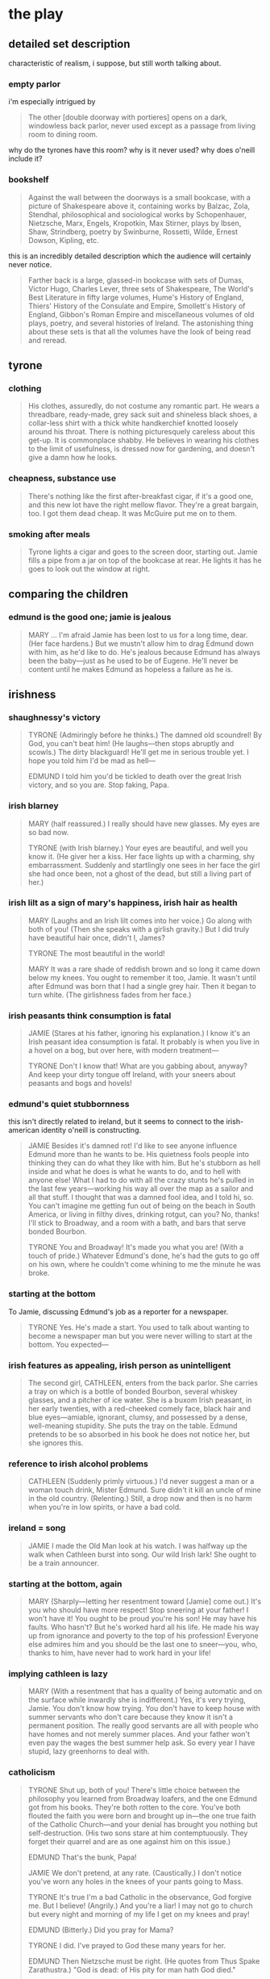 * the play
** detailed set description
   characteristic of realism, i suppose, but still worth talking about. 
*** empty parlor
    i'm especially intrigued by
    #+BEGIN_QUOTE :location 117
    The other [double doorway with portieres] opens on a dark, windowless back
    parlor, never used except as a passage from living room to dining room.
    #+END_QUOTE
    why do the tyrones have this room? why is it never used? why does o'neill
    include it?
*** bookshelf
    #+BEGIN_QUOTE :location 117
    Against the wall between the doorways is a small bookcase, with a picture
    of Shakespeare above it, containing works by Balzac, Zola, Stendhal,
    philosophical and sociological works by Schopenhauer, Nietzsche, Marx,
    Engels, Kropotkin, Max Stirner, plays by Ibsen, Shaw, Strindberg, poetry by
    Swinburne, Rossetti, Wilde, Ernest Dowson, Kipling, etc.
    #+END_QUOTE
    this is an incredibly detailed description which the audience will
    certainly never notice.
    #+BEGIN_QUOTE :location 117--128
    Farther back is a large, glassed-in bookcase with sets of Dumas, Victor
    Hugo, Charles Lever, three sets of Shakespeare, The World's Best Literature
    in fifty large volumes, Hume's History of England, Thiers' History of the
    Consulate and Empire, Smollett's History of England, Gibbon's Roman Empire
    and miscellaneous volumes of old plays, poetry, and several histories of
    Ireland. The astonishing thing about these sets is that all the volumes
    have the look of being read and reread.
    #+END_QUOTE
** tyrone
*** clothing
    #+BEGIN_QUOTE :location 154
    His clothes, assuredly,  do not costume any romantic part. He wears a
    threadbare, ready-made, grey sack suit and shineless black shoes, a
    collar-less shirt with a thick white handkerchief knotted loosely around his
    throat. There is nothing picturesquely careless about this get-up. It is
    commonplace shabby. He believes in wearing his clothes to the limit of
    usefulness, is dressed now for gardening, and doesn't give a damn how he looks.
    #+END_QUOTE
*** cheapness, substance use
    #+BEGIN_QUOTE :location 167--180
    There's nothing like the first after-breakfast cigar, if it's a good one,
    and this new lot have the right mellow flavor. They're a great bargain,
    too. I got them dead cheap. It was McGuire put me on to them.
    #+END_QUOTE
*** smoking after meals
    #+BEGIN_QUOTE :location 997
    Tyrone lights a cigar and goes to the screen door, starting out. Jamie
    fills a pipe from a jar on top of the bookcase at rear. He lights it has he
    goes to look out the window at right.
    #+END_QUOTE
** comparing the children
*** edmund is the good one; jamie is jealous
    #+BEGIN_QUOTE :location 1554--1568
    MARY
    ...
    I'm afraid Jamie has been lost to us for a long time, dear.
    (Her face hardens.)
    But we mustn't allow him to drag Edmund down with him, as he'd like to
    do. He's jealous because Edmund has always been the baby---just as he used
    to be of Eugene. He'll never be content until he makes Edmund as hopeless a
    failure as he is.
    #+END_QUOTE
** irishness
*** shaughnessy's victory 
    #+BEGIN_QUOTE :location 318--330
    TYRONE (Admiringly before he thinks.)
    The damned old scoundrel! By God, you can't beat him!
    (He laughs---then stops abruptly and scowls.)
    The dirty blackguard! He'll get me in serious trouble yet. I hope you told
    him I'd be mad as hell---

    EDMUND
    I told him you'd be tickled to death over the great Irish victory, and so
    you are. Stop faking, Papa.
    #+END_QUOTE
*** irish blarney
    #+BEGIN_QUOTE :location 368
    MARY (half reassured.) 
    I really should have new glasses. My eyes are so bad now.

    TYRONE (with Irish blarney.)
    Your eyes are beautiful, and well you know it.
    (He giver her a kiss. Her face lights up with a charming, shy
    embarrassment. Suddenly and startlingly one sees in her face the girl she
    had once been, not a ghost of the dead, but still a living part of her.)
    #+END_QUOTE
*** irish lilt as a sign of mary's happiness, irish hair as health
    #+BEGIN_QUOTE :location 368
    MARY
    (Laughs and an Irish lilt comes into her voice.)
    Go along with both of you!
    (Then she speaks with a girlish gravity.)
    But I did truly have beautiful hair once, didn't I, James?

    TYRONE
    The most beautiful in the world!

    MARY
    It was a rare shade of reddish brown and so long it came down below my
    knees. You ought to remember it too, Jamie. It wasn't until after Edmund
    was born that I had a single grey hair. Then it began to turn white.
    (The girlishness fades from her face.)
    #+END_QUOTE
*** irish peasants think consumption is fatal
    #+BEGIN_QUOTE :location 455
    JAMIE
    (Stares at his father, ignoring his explanation.)
    I know it's an Irish peasant idea consumption is fatal. It probably is when
    you live in a hovel on a bog, but over here, with modern treatment---

    TYRONE
    Don't I know that! What are you gabbing about, anyway? And keep your dirty
    tongue off Ireland, with your sneers about peasants and bogs and hovels!
    #+END_QUOTE
*** edmund's quiet stubbornness
    this isn't directly related to ireland, but it seems to connect to the
    irish-american identity o'neill is constructing.
    #+BEGIN_QUOTE :location 480
    JAMIE
    Besides it's damned rot! I'd like to see anyone influence Edmund more than
    he wants to be. His quietness fools people into thinking they can do what
    they like with him. But he's stubborn as hell inside and what he does is
    what he wants to do, and to hell with anyone else! What I had to do with
    all the crazy stunts he's pulled in the last few years---working his way
    all over the map as a sailor and all that stuff. I thought that was a
    damned fool idea, and I told hi, so. You can't imagine me getting fun out
    of being on the beach in South America, or living in filthy dives, drinking
    rotgut, can you? No, thanks! I'll stick to Broadway, and a room with a
    bath, and bars that serve bonded Bourbon.

    TYRONE
    You and Broadway! It's made you what you are!
    (With a touch of pride.)
    Whatever Edmund's done, he's had the guts to go off on his own, where he
    couldn't come whining to me the minute he was broke.
    #+END_QUOTE
*** starting at the bottom
    To Jamie, discussing Edmund's job as a reporter for a newspaper.
    #+BEGIN_QUOTE :location 494
    TYRONE
    Yes. He's made a start. You used to talk about wanting to become a
    newspaper man but you were never willing to start at the bottom. You expected---
    #+END_QUOTE
*** irish features as appealing, irish person as unintelligent
    #+BEGIN_QUOTE :location 709
    The second girl, CATHLEEN, enters from the back parlor. She carries a tray
    on which is a bottle of bonded Bourbon, several whiskey glasses, and a
    pitcher of ice water. She is a buxom Irish peasant, in her early twenties,
    with a red-cheeked comely face, black hair and blue eyes---amiable,
    ignorant, clumsy, and possessed by a dense, well-meaning stupidity. She
    puts the tray on the table. Edmund pretends to be so absorbed in his book
    he does not notice her, but she ignores this.
    #+END_QUOTE
*** reference to irish alcohol problems
    #+BEGIN_QUOTE :location 721
    CATHLEEN
    (Suddenly primly virtuous.)
    I'd never suggest a man or a woman touch drink, Mister Edmund. Sure didn't
    it kill an uncle of mine in the old country.
    (Relenting.)
    Still, a drop now and then is no harm when you're in low spirits, or have a
    bad cold.
    #+END_QUOTE
*** ireland = song
    #+BEGIN_QUOTE :location 746
    JAMIE
    I made the Old Man look at his watch. I was halfway up the walk when
    Cathleen burst into song. Our wild Irish lark! She ought to be a train announcer.
    #+END_QUOTE
*** starting at the bottom, again
    #+BEGIN_QUOTE :location 844
    MARY
    (Sharply---letting her resentment toward [Jamie] come out.)
    It's you who should have more respect! Stop sneering at your father! I
    won't have it! You ought to be proud you're his son! He may have his
    faults. Who hasn't? But he's worked hard all his life. He made his way up
    from ignorance and poverty to the top of his profession! Everyone else
    admires him and you should be the last one to sneer---you, who, thanks to
    him, have never had to work hard in your life!
    #+END_QUOTE
*** implying cathleen is lazy
    #+BEGIN_QUOTE :location 855--868
    MARY
    (With a resentment that has a quality of being automatic and on the surface
    while inwardly she is indifferent.)
    Yes, it's very trying, Jamie. You don't know how trying. You don't have to
    keep house with summer servants who don't care because they know it isn't a
    permanent position. The really good servants are all with people who have
    homes and not merely summer places. And your father won't even pay the
    wages the best summer help ask. So every year I have stupid, lazy
    greenhorns to deal with.    
    #+END_QUOTE
*** catholicism
    #+BEGIN_QUOTE :location 1085--1097
    TYRONE
    Shut up, both of you! There's little choice between the philosophy you
    learned from Broadway loafers, and the one Edmund got from his
    books. They're both rotten to the core. You've both flouted the faith you
    were born and brought up in---the one true faith of the Catholic
    Church---and your denial has brought you nothing but self-destruction.
    (His two sons stare at him contemptuously. They forget their quarrel and
    are as one against him on this issue.)

    EDMUND
    That's the bunk, Papa!

    JAMIE
    We don't pretend, at any rate.
    (Caustically.)
    I don't notice you've worn any holes in the knees of your pants going to
    Mass.

    TYRONE
    It's true I'm a bad Catholic in the observance, God forgive me. But I
    believe!
    (Angrily.)
    And you're a liar! I may not go to church but every night and morning of my
    life I get on my knees and pray!

    EDMUND
    (Bitterly.)
    Did you pray for Mama?

    TYRONE
    I did. I've prayed to God these many years for her.
    
    EDMUND
    Then Nietzsche must be right.
    (He quotes from Thus Spake Zarathustra.)
    "God is dead: of His pity for man hath God died."

    TYRONE
    (Ignores this.)
    If your mother had prayed, too--- She hasn't denied her faith, but she's
    forgotten it, until now there's no strength of the spirit left in her to
    fight against her curse.
    #+END_QUOTE
*** irish bog-trotters, consumption is fatal
    #+BEGIN_QUOTE :location 1132--1144
    JAMIE
    This is Edmund's business. What I'm afraid of is, with your Irish
    bog-trotter idea that consumption is fatal, you'll figure it would be a
    waste of money to spend any more than you can help.

    ...

    TYRONE
    (His rage still smoldering.)
    I have every hope Edmund will be cured. And keep your dirty tongue off
    Ireland! You're a fine one to sneer, with the map of it on your face!

    JAMIE
    Not after I wash my face.
    (Then before his father can react to this insult to the Old Sod, he adds
    dryly, shrugging his shoulders.)
    Well, I've said all I have to say. It's up to you.
    #+END_QUOTE
*** tyrone's people were ignorant and poverty-stricken; drink as distraction and as control
    #+BEGIN_QUOTE :location 1593
    MARY
    ...
    Please don't think I blame your father, Edmund. He didn't know any
    better. He never went to school after he was ten. His people were the most
    ignorant kind of poverty-stricken Irish. I'm sure they honestly believed
    that whiskey is the healthiest medicine for a child who is sick or
    frightened.
    (Tyrone is about to burst out in angry defense of his family but Edmund
    intervenes.)

    EDMUND (Sharply.)
    Papa!
    (Changing the subject.)
    Are we going to have this drink, or aren't we?

    TYRONE
    (Controlling himself---dully.)
    You're right. I'm a fool to take notice.
    (He picks up his glass listlessly.)
    Drink hearty, lad.
    (Edmund drinks but Tyrone remains staring at the glass in his hand. Edmund
    at once realizes how much the whiskey has been watered. He frowns, glancing
    from the bottle to his mother---starts to say something but stops.)
    #+END_QUOTE
*** homesick for ireland; die in the homeland
    #+BEGIN_QUOTE :location 1684--1697
    MARY
    ...
    Your father is a strange man, Edmund. ... His father deserted his mother
    and their six children a year or so after they came to America. He told
    them he had a premonition he would die soon, and he was homesick for
    Ireland, and wanted to go back there to die. So he went and he did die.
    #+END_QUOTE
*** mary's remembered ideal father; values of different drinks
    #+BEGIN_QUOTE :location 1978
    TYRONE
    ...
    As I've told you before, you must take her memories with a grain of
    salt. Her wonderful home was ordinary enough. Her father wasn't the great,
    generous, noble Irish gentleman she makes out. He was a nice enough man,
    good company and a good talker. I liked him and he liked me. He was
    prosperous enough, too, in his wholesale grocery business, an able man. But
    he had his weakness. She condemns my drinking but she forgets his. It's
    true he never touched a drop till he was forty, but after that he made up
    for lost time. He became a steady champagne drinker, the worse kind. That
    was his grand pose, to drink only champagne. Well, it finished him quick---
    that and the consumption---
    (He stops with a guilt glance at [Edmund].)
    #+END_QUOTE
** alcohol
*** mary's father drank while sick
    #+BEGIN_QUOTE :location 957
    MARY
    ...
    (Her eyes become fixed on the whiskey glass on the table beside
    [Edmund]---sharply.)
    Why is that glass there? Did you take a drink? Oh, how can you be such a
    fool? Don't you know it's the worst thing?
    (She turns on Tyrone.)
    You're to blame, James. How could you let him? Do you want to kill him?
    Don't you remember my father? He wouldn't stop after he was stricken. He
    said doctors were fools! He thought, like you, that whiskey is a good
    tonic!
    (A look of terror comes into her eyes and she stammers.)
    But, of course, there's no comparison at all. I don't know why I---Forgive
    me for scolding you, James. One small drink won't hurt Edmund. It might be
    good for him, if it gives him an appetite.
    (She pat's Edmund's cheek playfully, the strange detachment again in her
    manner. He jerks his head away. She seems not to notice, but she moves
    instinctively away.)
    #+END_QUOTE
*** tyrone drinks to cope
    #+BEGIN_QUOTE :location 970--982
    MARY
    ...
    (Sharply.)
    Please stop starting! One would think you were accusing me---
    (Then pleadingly.)
    James! You don't understand!

    TYRONE (With dull anger.)
    I understand that I've been a God-damned fool to believe in you!
    (He walks away from her to pour himself a big drink.)

    MARY
    ...
    (Then accusingly.)
    Why are you having another drink? You never have more than one before
    lunch.
    (Bitterly.)
    I know what to expect. You will be drunk tonight. Well, it won't be the
    first time, will it---or the thousandth?
    #+END_QUOTE
*** jamie gets a sharp tongue, tyrone holds it well, it's only a problem if it's a problem
    #+BEGIN_QUOTE :location 1171--1183
    MARY
    ...
    I'm glad Jamie is going uptown. You didn't give him any money, I hope.

    TYRONE
    I did not.

    MARY
    He'd only spend it on drink and you know what a vile, poisonous tongue he
    has when he's drunk. Not that I would mind anything he said tonight, but he
    always manages to drive you into a rage, especially if you're drunk, too,
    as you will be.

    TYRONE
    (Resentfully.)
    I won't. I never get drunk.

    MARY
    (Teasing indifferently.)
    Oh, I'm sure you'll hold it well. You always have. It's hard for a stranger
    to tell, but after thirty-five years of marriage---

    TYRONE
    I've never missed a performance in my life. That's the proof!
    (Then bitterly.)
    If I did get drunk it is not you who should blame me. No man has ever had a
    better reason.

    MARY
    Reason? What reason? You always drink too much when you go to the Club,
    don't you? Particularly when you meet McGuire. He sees to that. Don't think
    I'm finding fault, dear. You must do as you please. I won't mind.
    #+END_QUOTE
*** dangerous for edmund, the only thing jamie can do
    this is ironic because the real jamie drank himself to death.
    #+BEGIN_QUOTE :location 1349
    MARY
    I suppose you'll divide that ten dollars your father gave you with
    Jamie. You always divide with each other, don't you? Like good
    sports. Well, I know what he'll do with his share. Get drunk someplace
    where he can be with the only kind of woman he understands or likes.
    (She turns to him, pleading frightenedly.)
    Edmund! Promise me you won't drink! It's so dangerous! You know Doctor
    Hardy told you---
    #+END_QUOTE
*** bribing the servants
    #+BEGIN_QUOTE :location 1413
    MARY
    (With a flash of apprehension.)
    No, don't go, Cathleen. I don't want to be alone, yet.
    ...
    Don't worry about Bridget. I'll tell her I kept you with me, and you can
    take a big drink of whiskey to her when you go. She won't mind then.

    CATHLEEN
    (Grins---at her ease again.)
    No, Ma'am. That's the one thing can make her cheerful. She loves the drop.

    MARY
    Have yourself another drink, if you wish, Cathleen.

    CATHLEEN
    I don't know if I'd better, Ma'am. I can feel what I've had already.
    (Reaching for the bottle.)
    Well, maybe one more drink won't harm.
    (She pours a drink.)
    Here's your good health, Ma'am.
    (She drinks without bothering about a chaser.)
    #+END_QUOTE
*** quiets tempers
    #+BEGIN_QUOTE :location 1516
    CATHLEEN
    (Fighting tipsy drowsiness---sentimentally.)
    He's a fine gentleman and you're a lucky woman.
    (Then, fidgeting.)
    Can I take the drink to Bridget, Ma'am? It must be near dinnertime and I
    ought to be in the kitchen helping her. If she don't get something to quiet
    her temper, she'll be after me with the cleaver.
    #+END_QUOTE
*** tyrone holds it well
    #+BEGIN_QUOTE :location 1542--1554
    Tyrone comes in through the front parlor. Edmund is behind him. Tyrone has
    had a lot to drink but beyond a slightly glazed look in his eyes and a
    trace of blur in his speech, he does not show it. Edmund has also had more
    than a few drinks without much apparent effect, except that his sunken
    cheeks are flushed and his eyes look bright and feverish.
    #+END_QUOTE
*** jamie is the bad one because of alcohol
    #+BEGIN_QUOTE :location 1580--1593
    MARY
    (As if she hadn't heard---sadly again.)
    Who would have thought Jamie would grow up to disgrace us. You remember,
    James, for years after he went to boarding school, we received such glowing
    reports. Everyone liked him. All his teachers told us what a fine brain he
    had, and how easily he learned his lessons. Even after he began to drink
    and they had to expel him, they wrote us how sorry they were, because he
    was so likable and such a brilliant student. They predicted a wonderful
    future for him if he would only learn to take life seriously.
    (She pauses---then adds with a strange, sad detachment.)
    It's such a pity. Poor Jamie! It's hard to understand---
    (Abruptly a change comes over her. Her face hardens and she stares at her
    husband with accusing hostility.)
    No, it isn't at all. You brought him up to be a boozer. Since he first
    opened his eyes, he's seen you drinking. Always a bottle on the bureau in
    the cheap hotel rooms! And if he had a nightmare when he was little, or a
    stomach-ache, your remedy was to give him a tea-spoonful of whiskey to
    quiet him.

    TYRONE (Stung.)
    So I'm to blame because that lazy hulk has made a drunken loafer of
    himself? Is that what I came home to listen to? I might have known! When
    you have the poison in you, you want to blame everyone but yourself!

    EDMUND
    ...
    (Then, resentfully.)
    Anyway it's true. You did the same thing with me. I can remember that
    teaspoonful of booze every time I woke up with a nightmare.
    #+END_QUOTE
*** never would have married you; tyrone doesn't remember
    #+BEGIN_QUOTE :location 1618
    MARY
    ...
    But I must confess, James, although I couldn't help loving you, I would
    never have married you if I'd known you drank so much. I remember the first
    night your barroom friends had to help you up to the door of our hotel
    room, and knocked and then ran away before I came to the door. We were
    still on our honeymoon, do you remember?

    TYRONE
    (With guilty vehemence.)
    I don't remember! It wasn't on our honeymoon! And I never in my life had to
    be helped to bed, or missed a performance!
    #+END_QUOTE
*** a treat
    #+BEGIN_QUOTE :location 1671
    TYRONE
    ...
    (With angry disgust.)
    I hope to God you haven't taken to drink on top of---

    EDMUND
    Shut up, Papa!
    (To his mother, without looking at her.)
    You treated Cathleen and Bridget, isn't that it, Mama?

    MARY
    (With indifferent casualness.)
    Yes, of course. They work hard for poor wages. And I'm the housekeeper, I
    have to keep them from leaving. Besides, I wanted to treat Cathleen because
    I had her drive uptown with me, and sent her to get my prescription filled.
    #+END_QUOTE
*** a real drink as opposed to water; a subject of shame
    after learning that mary has watered down the whiskey to hide that she gave it to the
    servants:
    #+BEGIN_QUOTE :location 1684
    TYRONE
    ...
    (To Edmund.)
    I'll get a fresh bottle of whiskey, lad, and we'll have a real drink.
    (He goes through the back parlor.)
    
    MARY
    (With detached amusement.)
    He'll sneak around to the outside cellar door so the servants won't see
    him. He's really ashamed of keeping his whiskey padlocked in the
    cellar.
    #+END_QUOTE
*** to cope with mary's denial
    #+BEGIN_QUOTE :location 1759
    MARY
    [Edmund] said he didn't want any dinner. He doesn't seem to have any
    appetite these days.
    (Then stubbornly.)
    But it's just a summer cold.
    (Tyrone stares at her and shakes his head helplessly and pours himself a
    big drink and drinks it.)
    #+END_QUOTE
*** stealing vs invitation
    #+BEGIN_QUOTE :LOCATION 1771
    CATHLEEN
    ...
    (Then reading the accusation in [Tyrone's] eye.)
    Don't be looking at me that way. If I've a drop taken, I didn't steal it. I
    was invited.
    #+END_QUOTE
*** scenery: as a marker for their hopelessness
    #+BEGIN_QUOTE :location 1794
    The whiskey bottle on the tray is three-quarters empty. There is a fresh
    full bottle on the table, which he has brought from the cellar so there
    will be an ample reserve at hand. He is drunk and shows it by the owlish,
    deliberate manner in which he peers at each card to make certain of its
    identity, and then plays it as if he wasn't certain of his aim. His eyes
    have a misted, oily look and his mouth is slack. But despite all the
    whiskey in him, he has not escaped, and he looks as he appeared at the
    close of the preceding act, a sad defeated old man, possessed by hopeless
    resignation.
    #+END_QUOTE
*** as wastefulness
    During a discussion about Tyrone's desire to keep the lights out to save
    money:
    #+BEGIN_QUOTE :location 1806--1818
    EDMUND (Angrily.)
    ...
    I damned near busted my knee on the hat stand.

    TYRONE
    The light from here shows in the hall. You could see your way well enough
    if you were sober.
    
    EDMUND
    If I was sober? I like that!
    #+END_QUOTE
*** causing anger
    #+BEGIN_QUOTE
    TYRONE
    ...
    Forgive me, lad. I forgot--- You shouldn't goad me into losing my temper.

    EDMUND
    (Ashamed himself now.)
    Forget it, Papa. I apologize, too. I had no right being nasty about
    nothing. I am a bit soused, I guess.
    #+END_QUOTE
*** as camaraderie, forgetfulness, and as reinforcing itself
    #+BEGIN_QUOTE :location 1856
    TYRONE (Placatingly.)
    All right, all right, I'll stop. God knows, I don't like the subject
    either. Will you join me in a drink?

    EDMUND
    Ah! Now you're talking!

    TYRONE
    (Passes the bottle to him---mechanically.)
    I'm wrong to treat you. You've had enough already.

    EDMUND
    (Pouring a big drink---a bit drunkenly.)
    Enough is not as good as a feast.
    (He hands back the bottle.)

    TYRONE
    It's too much in your condition.

    EDMUND
    Forget my condition!
    (He raises his glass.)
    Here's how.

    TYRONE
    Drink hearty.
    (They drink.)
    #+END_QUOTE
*** as forgetfulness, yet again
    #+BEGIN_QUOTE :location 1893
    EDMUND
    ...
    We are such stuff as manure is made on, so let's drink up and forget
    it. That's more my idea.

    TYRONE (Disgustedly.)
    Ach! Keep such sentiments to yourself. I shouldn't have given you that
    drink.

    EDMUND
    It did pack a wallop, all right. On you, too.
    (He grins with affectionate teasing.)
    Even if you've never missed a performance!
    (Aggressively.)
    Well, what's wrong with being drunk? It's what we're after, isn't it? Let's
    not kid each other, Papa. Not tonight. We know what we're trying to forget.
    (Hurriedly.)
    But let's not talk about it. It's no use now.

    TYRONE (Dully.)
    No. All we can do is try to be resigned---again.

    EDMUND
    Or be so drunk you can forget.
    (He recites, and recites well, with bitter, ironical passion, the Symons'
    translation of Baudelaire's prose poem.)
    "Be always drunken. Nothing else matters: that is the only question. If you
    would not feel the horrible burden of Time weighing on your shoulders and
    crushing you to the earth, be drunken continually.

    Drunken with what? With wine, with poetry, or with virtue, as you will. But
    be drunken.

    And if sometimes, on the stairs of a palace, or on the green side of a
    ditch, or in the dreary solitude of your own room, you should awaken and
    the drunkenness be half or wholly slipped away from you, ask of the wind,
    or of the wave, or of the star, or of the bird, or of the clock, or
    whatever sighs, or rocks, or sings, or speaks, ask what hour it is; and the
    wind, wave, star, bird, clock, will answer you: 'It is the hour to be
    drunken! Be drunken, if you would not be martyred slaves of Time; be
    drunken continually! With wine, with poetry, or with virtue, as you will.'"
    #+END_QUOTE
*** a good man's failing
    #+BEGIN_QUOTE :location 1954
    TYRONE
    ...
    When I've got three good sets of Shakespeare there (he nods at the large
    bookcase) you could read.

    EDMUND (Provocatively.)
    They say he was a souse, too.

    TYRONE
    They lie! I don't doubt he liked his glass---it's a good man's
    failing---but he knew how to drink so it didn't poison his brain with
    morbidness and filthy.
    #+END_QUOTE
*** forget it!
    #+BEGIN_QUOTE
    TYRONE
    ...
    (Then he starts as he hears a sound from upstairs---with dread.)
    Did you hear? She's moving around. I was hoping she'd gone to sleep.

    EDMUND
    Forget it! How about another drink?
    ...
    Well, here's how.

    TYRONE (Mechanically.)
    Drink hearty, lad.
    #+END_QUOTE
*** a bracer
    #+BEGIN_QUOTE :location 2117
    TYRONE
    ...
    ([Edmund] looks sick and weak. His father stares at him frightenedly.)
    You look weak, lad. You'd better take a bracer.

    EDMUND
    (Grabs the bottle and pours his glass brimfull---weakly.)
    Thanks.
    (He gulps down the whiskey.)

    TYRONE
    (Pours himself a big drink, which empties the bottle, and drinks it.)
    #+END_QUOTE
*** makes tyrone generous
    #+BEGIN_QUOTE :location 2117
    TYRONE
    ...
    (He goes on dully, without resentment.)
    A stinking old miser. Well, maybe you're right. Maybe I can't help being,
    although all my life since I had anything I've thrown money over the bar to
    buy drinks for everyone in the house, or loaned money to sponges I knew
    would never pay it back---
    (With a loose-mouthed sneer of self-contempt.)
    But, of course, that was in barrooms, when I was full of whiskey. I can't
    feel that way about it when I'm sober in my home.
    #+END_QUOTE
*** as an excuse for depression, and as preventing it
    #+BEGIN_QUOTE :location 2130
    TYRONE
    ...
    But it was a game of romance and adventure to you. It was play.

    EDMUND
    (Dully sarcastic.)
    Yes, particularly the time I tried to commit suicide at Jimmie the
    Priest's, and almost did.

    TYRONE
    You weren't in your right mind.. No son of mine would ever--- You were
    drunk.

    EDMUND
    I was stone cold sober. That was the trouble. I'd stopped to think too
    long.
    #+END_QUOTE
*** deliberately giving way, hiding
    #+BEGIN_QUOTE :location 2221
    EDMUND
    For Christ's sake, Papa, forget it!
    (He reaches out and pours a drink. Tyrone starts to protest, then gives it
    up. Edmund drinks. He puts down the glass. His expression changes. When he
    speaks it is as if he were deliberately giving way to drunkenness and
    seeking to hide behind a maudlin manner.)
    #+END_QUOTE
*** drunk in other ways
    While reminiscing about his time as a sailor
    #+BEGIN_QUOTE :location 2221
    EDMUND
    ...
    I became drunk with the beauty and singing rhythm of it, and for a moment I
    lost myself---actually lost my life. I was set free! I dissolved in the
    sea, became white sails and flying spray, became beauty and rhythm.
    #+END_QUOTE
*** jamie is super duper drunk
    this is the character who irl drank himself to death.
    #+BEGIN_QUOTE :location 2247
    TYRONE
    ...
    Get [Jamie] to bed, Edmund. I'll go out on the porch. He has a tongue like
    an adder when he's drunk. I'd only lose my temper.
    (He goes out the door to the side porch as the front door in the hall bangs
    shut behind Jamie. Edmund watches with amusement Jamie's wavering progress
    through the front parlor. Jamie comes in. He is very drunk and woozy on his
    legs. His eyes are glassy, his face bloated, his speech blurred, his mouth
    slack like his father's, a leer on his lips.)

    JAMIE
    (Swaying and blinking in the doorway---in a loud voice.)
    What ho! What ho!
    #+END_QUOTE
*** jamie's desire to sink
    #+BEGIN_QUOTE :location 2271
    ([Jamie] slops a big drink into a glass.)

    EDMUND
    You're stinking now. That will knock you stiff.

    JAMIE
    Wisdom from the mouth of babes. Can the wise stuff, Kid. You're still wet
    behind the ears.
    (He lowers himself into a chair, holding the drink carefully aloft.)

    EDMUND
    All right. Pass out if you want to.

    JAMIE
    Can't, that's trouble. Had enough to sink a ship, but can't sink. Well,
    here's hoping.
    (He drinks.)
    #+END_QUOTE
*** again as an excuse for depression
    #+BEGIN_QUOTE :location 2373
    JAMIE
    ...
    (He begins to sob, and the horrible part of his weeping is that it appears
    sober, not the maudlin tears of drunkenness.)
    #+END_QUOTE
*** as a truth serum, and a glorified disease
    #+BEGIN_QUOTE :location 2413--2425
    JAMIE
    ...
    Listen, Kid, you'll be going away. May not get another chance to talk. Or
    might not be drunk enough to tell you the truth. So got to tell you
    now. Something I should have told you long ago---for your own good.
    (He pauses---struggling with himself. Edmund stares, impressed and
    uneasy. Jamie blurts out.)
    Not drunken bull, but "in vino veritas" stuff. You better take it
    seriously. Want to warn you---against me. Mama and Papa are right. I've
    been rotten bad influence. And worst of it is, I did it on purpose.
    ...
    Or part of me did. A big part. That part that's been dead so long. That
    hates life. My putting you wise so you'd learn from my mistakes. Believed
    that myself at times, but it's a fake. Made my mistakes look good. Made
    getting drunk romantic. Made whores fascinating vampires instead of poor,
    stupid, diseased slobs they really are.
    #+END_QUOTE
** metatheatricality
   #+BEGIN_QUOTE :location 2284--2296
   JAMIE
   ...
   (With contemptuous hatred.)
   What a bastard to have for a father! Christ, if you put him in a book, no
   one would believe it!
   #+END_QUOTE
** confidence as a constant battle against nervousness
*** early appearance
    #+BEGIN_QUOTE :location 692--705
    [Edmund] forces a laugh in which [Mary] makes herself join. Then he goes
    out on the porch and disappears down the steps. Her first reaction is one
    of relief. She appears to relax. She sinks down in one of the wicker
    armchairs at rear of table and leans her head back, closing her eyes. But
    suddenly she grows terribly tense again. Her eyes open and she strains
    forward, seized by a fit of nervous panic. She begins a desperate battle
    with herself. Her long fingers, warped and knotted by rheumatism, drum on
    the arms of the chair, driven by an insistent life of their own, without
    her consent.
    #+END_QUOTE
*** heroin as a solution
    #+BEGIN_QUOTE :locaiton 997
    Mary is terribly nervous again, as if the strain of sitting through lunch
    with them had been too much for her. Yet at the same time, in contrast to
    this, her expression shows more of that strange aloofness which seems to
    stand apart from her nerves and the anxieties which harry them.

    She is talking as she enters---a stream of words that issues casually, in a
    routine of family conversation, from her mouth. She appears indifferent to
    the fact that their thoughts are not on what she is saying any more than
    her own are. As she talks, she comes to the left of the table and stands,
    facing front, one hand fumbling with the bosom of her dress, the other
    playing over the table top.
    #+END_QUOTE
** detailed stage direction
*** edmund reading
    #+BEGIN_QUOTE :location 709
    Edmund sits in the armchair at left of table, reading a book. Or rather he
    is trying to concentrate on it but cannot. He seems to be listening for some
    sound from upstairs. His manner is nervously apprehensive and he looks more
    sickly than in the first act.
    #+END_QUOTE
*** doped-up mary
    #+BEGIN_QUOTE :location 806--832
    Mary enters from the front parlor. At first one notices no change except
    that she appears to be less nervous, to be more as she was when we first
    saw her after breakfast, but then one becomes aware that her eyes are
    brighter, and there is a peculiar detachment in her voice and manner, as if
    she were a little withdrawn from her words and actions.

    ...

    She kisses [Edmund]. He stops coughing and gives her a quick apprehensive
    glance, but if his suspicions are aroused her tenderness makes him renounce
    them and he believes what he wants to believe for the moment. On the other
    hand, Jamie knows after one probing look at her that his suspicions are
    justified. His eyes fall to stare at the floor, his face sets in an
    expression of embittered, defensive cynicism. Mary goes on, half sitting on
    the arm of Edmund's char, her arm around him, so her face is above and
    behind his and he cannot look into her eyes.

    ...

    He pats her hand on his shoulder. Jamie gives him a strange, almost
    contemptuous glance, wondering if his brother can really mean this. Edmund
    does not notice but his mother does.
    #+END_QUOTE
*** tyrone realizes
    #+BEGIN_QUOTE :location 943
    MARY
    ...
    (With increasing excitement.)
    Oh, I'm so sick and tired of pretending this is a home! You won't help me!
    You won't put yourself out the least bit! You don't know how to act in a
    home! You don't really want one! You never have wanted one---never since
    the day we were married! You should have remained a bachelor and lived in
    second-rate hotels and entertained your friends in barrooms!
    (She adds strangely, as if she were now talking aloud to herself rather
    than to Tyrone.)
    Then nothing would ever have happened.
    (They stare at her. Tyrone knows now. He suddenly looks a tired, bitterly
    sad old man. Edmund glances at his father and sees that he knows, but he
    still cannot help trying to warn his mother.)

    EDMUND
    Mama! Stop talking. Why don't we go in to lunch.
    #+END_QUOTE
*** edmund realizes
    #+BEGIN_QUOTE :location 957
    JAMIE
    ...
    (He comes around in back of his father, not looking at his mother, and
    grabs Edmund's shoulder.)
    Come on, Kid. Let's put on the feed bag.
    (Edmund gets up, keeping his eyes averted from his mother. They pass her,
    heading for the back parlor.)
    #+END_QUOTE
*** tyrone gets used to it
    #+BEGIN_QUOTE :location 997
    Mary is the first to enter from the back parlor. Her husband follows. He is
    not with her as he was in the similar entrance after breakfast at the
    opening of Act One. He avoids touching her or looking at her. There is
    condemnation in his face, mingled now with the beginning of an old weary,
    helpless resignation.
    #+END_QUOTE
** catholicism
*** prayer as lying to god
    #+BEGIN_QUOTE :location 1530--1542
    MARY (Bitterly.)
    You're a sentimental fool. What is so wonderful about that first meeting
    between a silly romantic schoolgirl and a matinee idol? You were much
    happier before you knew he existed, in the Convent when you used to pray to
    the Blessed Virgin.
    (Longingly.)
    If only I could find the faith I lost, so I could pray again!
    (She pauses---then begins to recite the Hail Mary in a flay, empty tone.)
    "Hail, Mary, full of grace! The Lord is with Thee; blessed art Thou among
    women."
    (Sneeringly.)
    You expect the Blessed Virgin to be fooled by a lying dope fiend reciting
    words! You can't hide from her!
    #+END_QUOTE
*** as a reason not to kill onesself
    #+BEGIN_QUOTE :location 1747
    MARY
    (Vaguely.)
    I must go upstairs. I haven't taken enough.
    (She pauses---then longingly.)
    I hope, sometime, without meaning it, I will take an overdoes. I neverppp
    could do it deliberately. The Blessed Virgin would never forgive me, then.
    #+END_QUOTE
*** shakespeare was an irish catholic
    (he wasn't)
    #+BEGIN_QUOTE :location 1818--1831
    EDMUND
    (Sits down opposite his father---contemptuously.)
    Yes, facts don't mean a thing, do they? What you want to believe, that's
    the only truth!
    (Derisively.)
    Shakespeare was an Irish Catholic, for example.

    TYRONE
    (Stubbornly.)
    So he was. The proof is in his plays.
    
    EDMUND
    Well he wasn't, and there's no proof of it in his plays, except to you!
    (Jeeringly.)
    The Duke of Wellington, there was another good Irish Catholic!

    TYRONE
    I never said he was a good one. He was a renegade but a Catholic just the
    same.

    EDMUND
    Well, he wasn't. You just want to believe that no one but an Irish Catholic
    general could beat Napoleon.
    #+END_QUOTE

